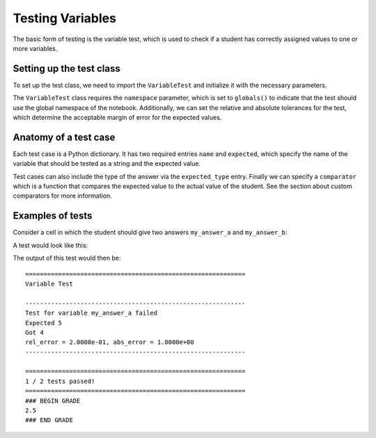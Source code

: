 =================
Testing Variables
=================

The basic form of testing is the variable test, which is used to check if a student has correctly assigned values to one or more variables.

Setting up the test class
-------------------------

To set up the test class, we need to import the ``VariableTest`` and initialize it with the necessary parameters.

.. code-block:: python
    :caption: Initialize the test class

    from e2xgradingtools import VariableTest

    tester = VariableTest(
        namespace=globals(),
        r_tol=0.01, # The relative tolerance, defaults to 0
        a_tol=1     # The absolute tolerance, defaults to 0
    )

The ``VariableTest`` class requires the ``namespace`` parameter, which is set to ``globals()`` to indicate that the test should use the global namespace of the notebook. 
Additionally, we can set the relative and absolute tolerances for the test, which determine the acceptable margin of error for the expected values.

Anatomy of a test case
----------------------

Each test case is a Python dictionary. It has two required entries ``name`` and ``expected``, which specify the name of the variable that should be tested as a string and the expected value.

.. code-block:: python
    :caption: A single test case

    test_case = dict(
        name="my_variable",
        expected=5,
    )

Test cases can also include the type of the answer via the ``expected_type`` entry. 
Finally we can specify a ``comparator`` which is a function that compares the expected value to the actual value of the student. See the section about custom comparators for more information.

Examples of tests
-----------------

Consider a cell in which the student should give two answers ``my_answer_a`` and ``my_answer_b``:

.. code-block:: python
    :caption: A student answer

    # Student answer
    my_answer_a = 4
    my_answer_b = 18.3

A test would look like this:

.. code-block:: python
    :caption: A simple variable test

    from e2xgradingtools import VariableTest, grade_report

    tester = VariableTest(
        namespace=globals(),
        a_tol=0.2
    )

    test_cases = [
        dict(
            name="my_answer_a",
            expected=5
        ),
        dict(
            name="my_answer_b",
            expected=18.3,
        )
    ]

    percentage_passed = tester.test(test_cases)
    grade_report(percentage_passed, points=5) # Create a grade for this test, assuming the question is worth 5 points

The output of this test would then be:

::

    ============================================================
    Variable Test

    ------------------------------------------------------------
    Test for variable my_answer_a failed
    Expected 5
    Got 4
    rel_error = 2.0000e-01, abs_error = 1.0000e+00
    ------------------------------------------------------------

    ============================================================
    1 / 2 tests passed!
    ============================================================
    ### BEGIN GRADE
    2.5
    ### END GRADE





